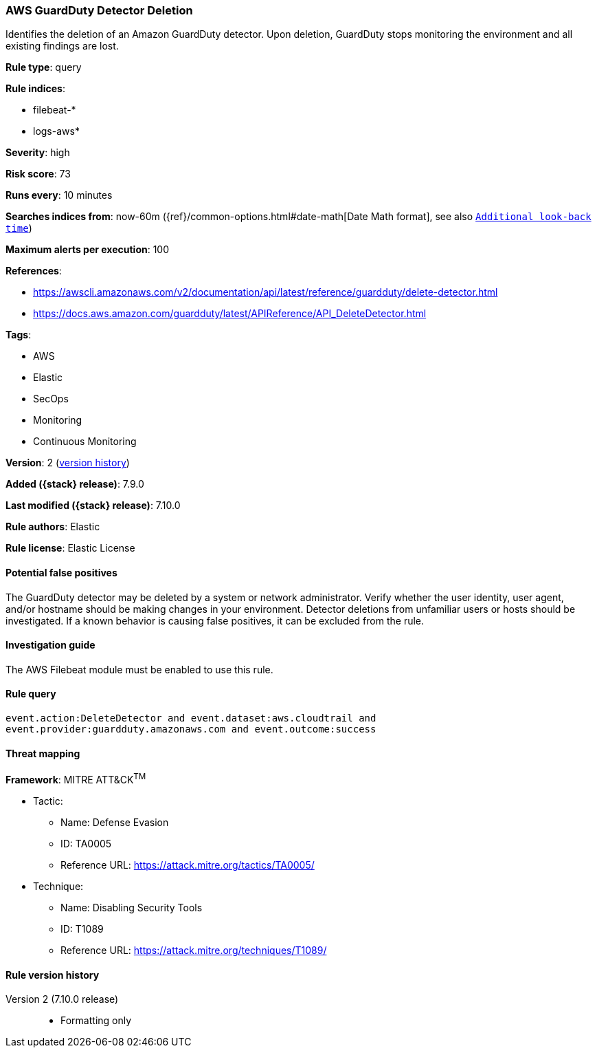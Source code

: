 [[aws-guardduty-detector-deletion]]
=== AWS GuardDuty Detector Deletion

Identifies the deletion of an Amazon GuardDuty detector. Upon deletion,
GuardDuty stops monitoring the environment and all existing findings are lost.

*Rule type*: query

*Rule indices*:

* filebeat-*
* logs-aws*

*Severity*: high

*Risk score*: 73

*Runs every*: 10 minutes

*Searches indices from*: now-60m ({ref}/common-options.html#date-math[Date Math format], see also <<rule-schedule, `Additional look-back time`>>)

*Maximum alerts per execution*: 100

*References*:

* https://awscli.amazonaws.com/v2/documentation/api/latest/reference/guardduty/delete-detector.html
* https://docs.aws.amazon.com/guardduty/latest/APIReference/API_DeleteDetector.html

*Tags*:

* AWS
* Elastic
* SecOps
* Monitoring
* Continuous Monitoring

*Version*: 2 (<<aws-guardduty-detector-deletion-history, version history>>)

*Added ({stack} release)*: 7.9.0

*Last modified ({stack} release)*: 7.10.0

*Rule authors*: Elastic

*Rule license*: Elastic License

==== Potential false positives

The GuardDuty detector may be deleted by a system or network administrator.
Verify whether the user identity, user agent, and/or hostname should be making
changes in your environment. Detector deletions from unfamiliar users or hosts
should be investigated. If a known behavior is causing false positives, it can
be excluded from the rule.

==== Investigation guide

The AWS Filebeat module must be enabled to use this rule.

==== Rule query


[source,js]
----------------------------------
event.action:DeleteDetector and event.dataset:aws.cloudtrail and
event.provider:guardduty.amazonaws.com and event.outcome:success
----------------------------------

==== Threat mapping

*Framework*: MITRE ATT&CK^TM^

* Tactic:
** Name: Defense Evasion
** ID: TA0005
** Reference URL: https://attack.mitre.org/tactics/TA0005/
* Technique:
** Name: Disabling Security Tools
** ID: T1089
** Reference URL: https://attack.mitre.org/techniques/T1089/

[[aws-guardduty-detector-deletion-history]]
==== Rule version history

Version 2 (7.10.0 release)::
* Formatting only

